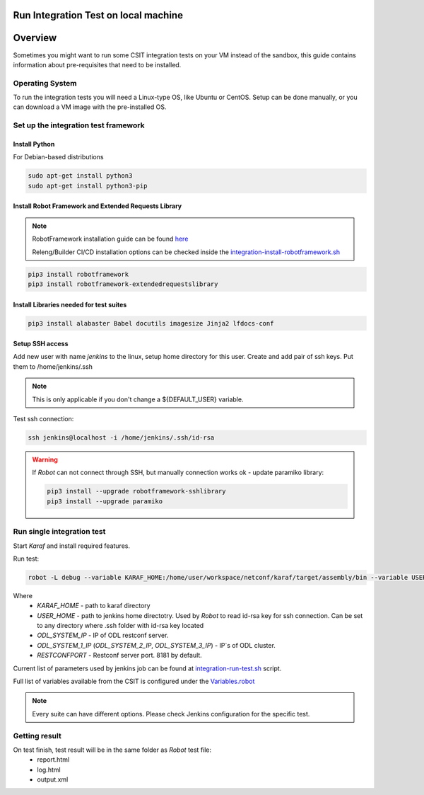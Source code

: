Run Integration Test on local machine
=====================================

Overview
========
Sometimes you might want to run some CSIT integration tests on your VM 
instead of the sandbox, this guide contains information about pre-requisites 
that need to be installed.

Operating System
----------------
To run the integration tests you will need a Linux-type OS, like Ubuntu or 
CentOS. Setup can be done manually, or you can download a VM image with the 
pre-installed OS.

Set up the integration test framework
-------------------------------------

Install Python
______________

For Debian-based distributions

.. code-block::

    sudo apt-get install python3
    sudo apt-get install python3-pip

Install Robot Framework and Extended Requests Library
_____________________________________________________

.. note::
  RobotFramework installation guide can be found `here <https://robotframework.org/robotframework/latest/RobotFrameworkUserGuide.html>`_

  Releng/Builder CI/CD installation options can be checked inside the `integration-install-robotframework.sh <https://github.com/opendaylight/releng-builder/blob/master/jjb/integration/integration-install-robotframework.sh>`_

.. code-block::

  pip3 install robotframework
  pip3 install robotframework-extendedrequestslibrary

Install Libraries needed for test suites
________________________________________

.. code-block::

  pip3 install alabaster Babel docutils imagesize Jinja2 lfdocs-conf

Setup SSH access
________________
Add new user with name `jenkins` to the linux, setup home directory for this 
user. Create and add pair of ssh keys. Put them to /home/jenkins/.ssh

.. note::
  This is only applicable if you don't change a ${DEFAULT_USER} variable.

Test ssh connection:

.. code-block::

  ssh jenkins@localhost -i /home/jenkins/.ssh/id-rsa

.. warning::
  If *Robot* can not connect through SSH, but manually connection works ok - update paramiko library:

  .. code-block::

    pip3 install --upgrade robotframework-sshlibrary
    pip3 install --upgrade paramiko

Run single integration test
---------------------------

Start `Karaf` and install required features.

Run test:

.. code-block::

  robot -L debug --variable KARAF_HOME:/home/user/workspace/netconf/karaf/target/assembly/bin --variable USER_HOME:/home/jenkins --variable DEFAULT_LINUX_PROMPT:\$ --variable ODL_SYSTEM_IP:127.0.0.1 --variable ODL_SYSTEM_1_IP:127.0.0.1 --variable RESTCONFPORT:8181 --variable IS_KARAF_APPL:True ./test.robot

Where
  * *KARAF_HOME* - path to karaf directory
  * *USER_HOME* - path to jenkins home directotry. Used by `Robot` to read id-rsa key for ssh connection. Can be set to any directory where .ssh folder with id-rsa key located
  * *ODL_SYSTEM_IP* - IP of ODL restconf server.
  * *ODL_SYSTEM_1_IP* (*ODL_SYSTEM_2_IP*, *ODL_SYSTEM_3_IP*) - IP`s of ODL cluster.
  * *RESTCONFPORT* - Restconf server port. 8181 by default.

Current list of parameters used by jenkins job can be found at `integration-run-test.sh <https://github.com/opendaylight/releng-builder/blob/174e01d61a9472b0b25da8d05d7c56bfb5589809/jjb/integration/integration-run-test.sh#L40>`_ script.

Full list of variables available from the CSIT is configured under the `Variables.robot <https://github.com/opendaylight/integration-test/blob/master/csit/variables/Variables.robot>`_ 

.. note::
  Every suite can have different options. Please check Jenkins configuration for the specific test.

Getting result
--------------

On test finish, test result will be in the same folder as `Robot` test file:
  - report.html
  - log.html
  - output.xml
